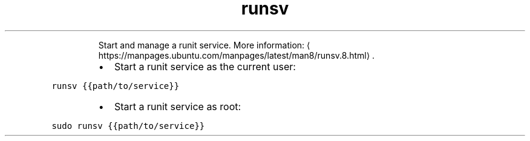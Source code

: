 .TH runsv
.PP
.RS
Start and manage a runit service.
More information: \[la]https://manpages.ubuntu.com/manpages/latest/man8/runsv.8.html\[ra]\&.
.RE
.RS
.IP \(bu 2
Start a runit service as the current user:
.RE
.PP
\fB\fCrunsv {{path/to/service}}\fR
.RS
.IP \(bu 2
Start a runit service as root:
.RE
.PP
\fB\fCsudo runsv {{path/to/service}}\fR
